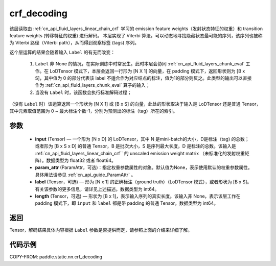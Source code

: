 .. _cn_api_fluid_layers_crf_decoding:

crf_decoding
-------------------------------


.. py:function::  paddle.static.nn.crf_decoding(input, param_attr, label=None, length=None)



该层读取由 :ref:`cn_api_fluid_layers_linear_chain_crf` 学习的 emission feature weights（发射状态特征的权重）和 transition feature weights (转移特征的权重) 进行解码。
本层实现了 Viterbi 算法，可以动态地寻找隐藏状态最可能的序列，该序列也被称为 Viterbi 路径（Viterbi path），从而得到观察标签 (tags) 序列。

这个层运算的结果会随着输入 ``Label`` 的有无而改变：

      1. ``Label`` 非 None 的情况，在实际训练中时常发生。此时本层会协同 :ref:`cn_api_fluid_layers_chunk_eval` 工作。在 LoDTensor 模式下，本层会返回一行形为 [N X 1]  的向量，在 padding 模式下，返回形状则为 [B x S]，其中值为 0 的部分代表该 label 不适合作为对应结点的标注，值为1的部分则反之。此类型的输出可以直接作为 :ref:`cn_api_fluid_layers_chunk_eval` 算子的输入；

      2. 当没有 ``Label`` 时，该函数会执行标准解码过程；

（没有 ``Label`` 时）该运算返回一个形状为 [N X 1] 或 [B x S] 的向量，此处的形状取决于输入是 LoDTensor 还是普通 Tensor，其中元素取值范围为 0 ~ 最大标注个数-1，分别为预测出的标注（tag）所在的索引。

参数
::::::::::::

    - **input** (Tensor) — 一个形为 [N x D] 的 LoDTensor，其中 N 是mini-batch的大小，D是标注（tag) 的总数；或者形为 [B x S x D] 的普通 Tensor，B 是批次大小，S 是序列最大长度，D 是标注的总数。该输入是 :ref:`cn_api_fluid_layers_linear_chain_crf`` 的 unscaled emission weight matrix （未标准化的发射权重矩阵）。数据类型为 float32 或者 float64。
    - **param_attr** (ParamAttr，可选)：指定权重参数属性的对象。默认值为None，表示使用默认的权重参数属性。具体用法请参见 :ref:`cn_api_guide_ParamAttr` 。
    - **label** (Tensor，可选) —  形为 [N x 1] 的正确标注（ground truth）（LoDTensor 模式），或者形状为 [B x S]。有关该参数的更多信息，请详见上述描述。数据类型为 int64。
    - **length** (Tensor，可选) —  形状为 [B x 1]，表示输入序列的真实长度。该输入非 None，表示该层工作在 padding 模式下，即 ``input`` 和 ``label`` 都是带 padding 的普通 Tensor。数据类型为 int64。

返回
::::::::::::
Tensor，解码结果具体内容根据 ``Label`` 参数是否提供而定，请参照上面的介绍来详细了解。


代码示例
::::::::::::

COPY-FROM: paddle.static.nn.crf_decoding

